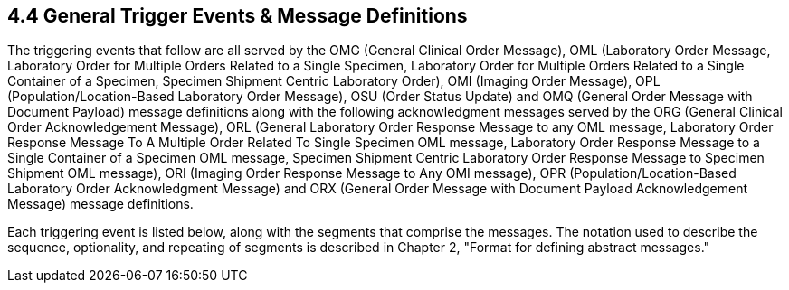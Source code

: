 == 4.4 General Trigger Events & Message Definitions

The triggering events that follow are all served by the OMG (General Clinical Order Message), OML (Laboratory Order Message, Laboratory Order for Multiple Orders Related to a Single Specimen, Laboratory Order for Multiple Orders Related to a Single Container of a Specimen, Specimen Shipment Centric Laboratory Order), OMI (Imaging Order Message), OPL (Population/Location-Based Laboratory Order Message), OSU (Order Status Update) and OMQ (General Order Message with Document Payload) message definitions along with the following acknowledgment messages served by the ORG (General Clinical Order Acknowledgement Message), ORL (General Laboratory Order Response Message to any OML message, Laboratory Order Response Message To A Multiple Order Related To Single Specimen OML message, Laboratory Order Response Message to a Single Container of a Specimen OML message, Specimen Shipment Centric Laboratory Order Response Message to Specimen Shipment OML message), ORI (Imaging Order Response Message to Any OMI message), OPR (Population/Location-Based Laboratory Order Acknowledgment Message) and ORX (General Order Message with Document Payload Acknowledgement Message) message definitions.

Each triggering event is listed below, along with the segments that comprise the messages. The notation used to describe the sequence, optionality, and repeating of segments is described in Chapter 2, "Format for defining abstract messages."

